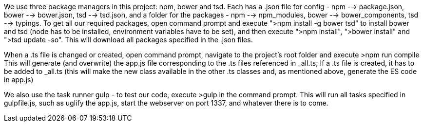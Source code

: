 We use three package managers in this project: npm, bower and tsd. Each has a .json file for config - npm --> package.json, bower --> bower.json, tsd --> tsd.json, and a folder for the packages - npm --> npm_modules, bower --> bower_components, tsd --> typings.
To get all our required packages, open command prompt and execute ">npm install -g bower tsd" to install bower and tsd (node has to be installed, environment variables have to be set),
and then execute ">npm install", ">bower install" and ">tsd update -so".
This will download all packages specified in the .json files.

When a .ts file is changed or created, open command prompt, navigate to the project's root folder and execute
  >npm run compile
This will generate (and overwrite) the app.js file corresponding to the .ts files referenced in _all.ts;
If a .ts file is created, it has to be added to _all.ts (this will make the new class available in the other .ts classes and, as mentioned above, generate the ES code in app.js)

We also use the task runner gulp - to test our code, execute >gulp in the command prompt. This will run all tasks specified in gulpfile.js, such as uglify the app.js, start the webserver on port 1337, and whatever there is to come.
